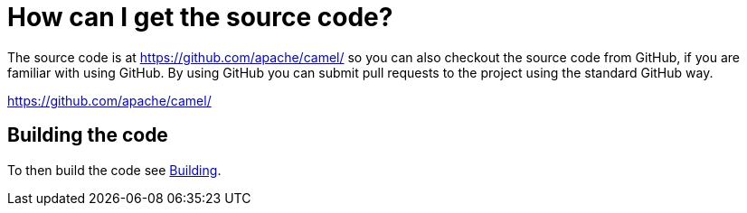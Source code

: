 = How can I get the source code?

The source code is at https://github.com/apache/camel/ 
so you can also checkout the source code from GitHub, if you are
familiar with using GitHub. By using GitHub you can submit pull requests
to the project using the standard GitHub way.

https://github.com/apache/camel/

[[HowcanIgetthesourcecode-Buildingthecode]]
== Building the code

To then build the code see xref:ROOT:building.adoc[Building].
